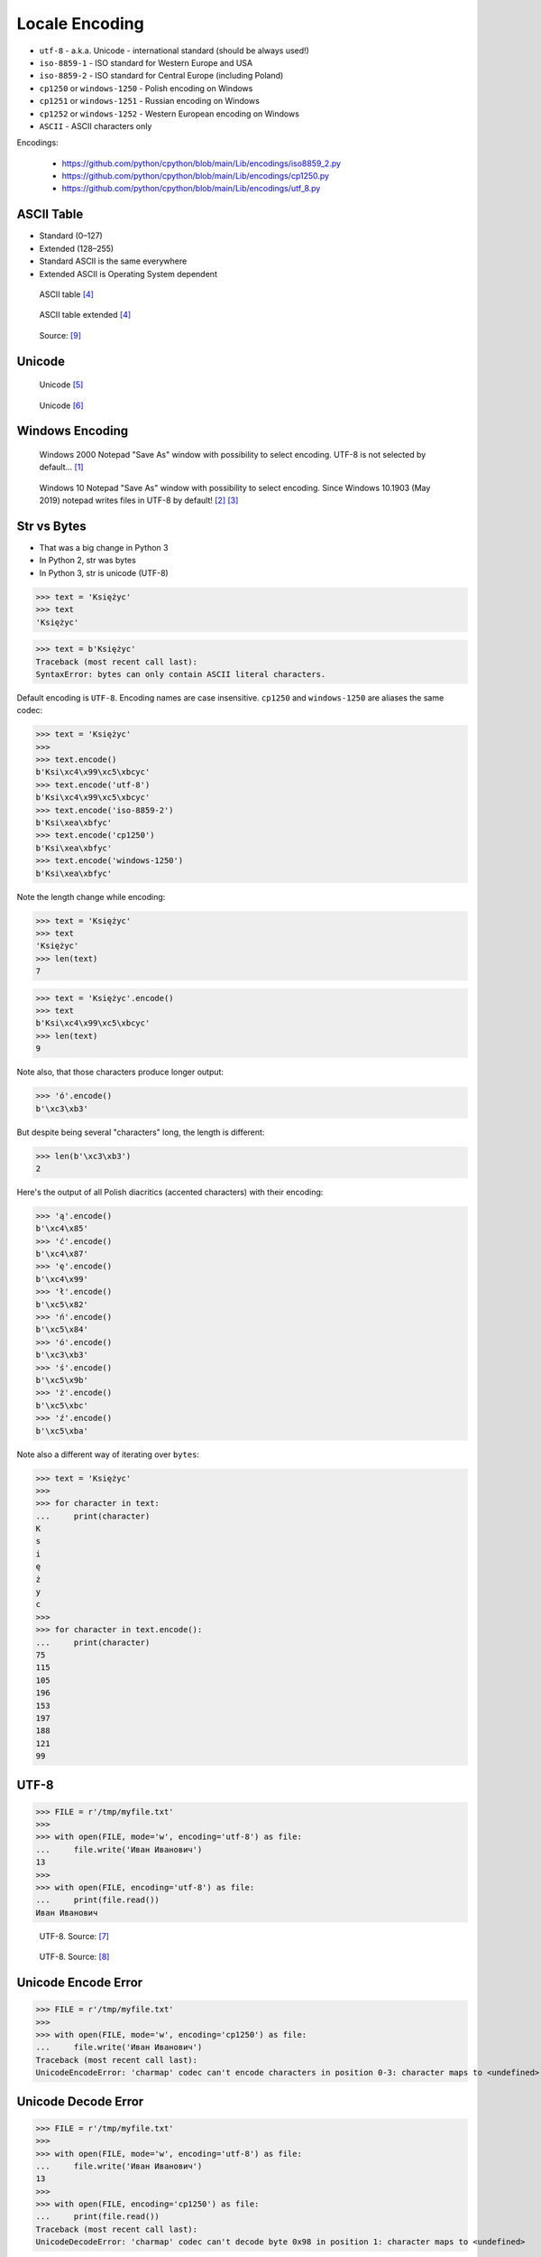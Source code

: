 .. testsetup::

    from pathlib import Path
    Path('/tmp/myfile.txt').unlink(missing_ok=True)


Locale Encoding
===============
* ``utf-8`` - a.k.a. Unicode - international standard (should be always used!)
* ``iso-8859-1`` - ISO standard for Western Europe and USA
* ``iso-8859-2`` - ISO standard for Central Europe (including Poland)
* ``cp1250`` or ``windows-1250`` - Polish encoding on Windows
* ``cp1251`` or ``windows-1251`` - Russian encoding on Windows
* ``cp1252`` or ``windows-1252`` - Western European encoding on Windows
* ``ASCII`` - ASCII characters only

Encodings:

    * https://github.com/python/cpython/blob/main/Lib/encodings/iso8859_2.py
    * https://github.com/python/cpython/blob/main/Lib/encodings/cp1250.py
    * https://github.com/python/cpython/blob/main/Lib/encodings/utf_8.py


ASCII Table
-----------
* Standard (0–127)
* Extended (128–255)
* Standard ASCII is the same everywhere
* Extended ASCII is Operating System dependent

.. figure:: img/locale-encoding-ascii-std.png

    ASCII table [#asciioreilly]_

.. figure:: img/locale-encoding-ascii-ext.png

    ASCII table extended [#asciioreilly]_

.. figure:: img/locale-encoding-ascii-all.jpg

    Source: [#ascii2]_


Unicode
-------
.. figure:: img/locale-encoding-unicode2.png

    Unicode [#gammon]_

.. figure:: img/locale-encoding-unicode3.png

    Unicode [#ilovefreesoftware]_


Windows Encoding
----------------
.. figure:: img/locale-encoding-windows2000-notepad-saveas.png

    Windows 2000 Notepad "Save As" window with possibility to select encoding. UTF-8 is not selected by default... [#Windows2000]_

.. figure:: img/locale-encoding-windows10-notepad-saveas.png

    Windows 10 Notepad "Save As" window with possibility to select encoding. Since Windows 10.1903 (May 2019) notepad writes files in UTF-8 by default! [#Windows10]_ [#Microsoft]_


Str vs Bytes
------------
* That was a big change in Python 3
* In Python 2, str was bytes
* In Python 3, str is unicode (UTF-8)

>>> text = 'Księżyc'
>>> text
'Księżyc'

>>> text = b'Księżyc'
Traceback (most recent call last):
SyntaxError: bytes can only contain ASCII literal characters.

Default encoding is ``UTF-8``. Encoding names are case insensitive.
``cp1250`` and ``windows-1250`` are aliases the same codec:

>>> text = 'Księżyc'
>>>
>>> text.encode()
b'Ksi\xc4\x99\xc5\xbcyc'
>>> text.encode('utf-8')
b'Ksi\xc4\x99\xc5\xbcyc'
>>> text.encode('iso-8859-2')
b'Ksi\xea\xbfyc'
>>> text.encode('cp1250')
b'Ksi\xea\xbfyc'
>>> text.encode('windows-1250')
b'Ksi\xea\xbfyc'

Note the length change while encoding:

>>> text = 'Księżyc'
>>> text
'Księżyc'
>>> len(text)
7

>>> text = 'Księżyc'.encode()
>>> text
b'Ksi\xc4\x99\xc5\xbcyc'
>>> len(text)
9

Note also, that those characters produce longer output:

>>> 'ó'.encode()
b'\xc3\xb3'

But despite being several "characters" long, the length is different:

>>> len(b'\xc3\xb3')
2

Here's the output of all Polish diacritics (accented characters) with their encoding:

>>> 'ą'.encode()
b'\xc4\x85'
>>> 'ć'.encode()
b'\xc4\x87'
>>> 'ę'.encode()
b'\xc4\x99'
>>> 'ł'.encode()
b'\xc5\x82'
>>> 'ń'.encode()
b'\xc5\x84'
>>> 'ó'.encode()
b'\xc3\xb3'
>>> 'ś'.encode()
b'\xc5\x9b'
>>> 'ż'.encode()
b'\xc5\xbc'
>>> 'ź'.encode()
b'\xc5\xba'

Note also a different way of iterating over ``bytes``:

>>> text = 'Księżyc'
>>>
>>> for character in text:
...     print(character)
K
s
i
ę
ż
y
c
>>>
>>> for character in text.encode():
...     print(character)
75
115
105
196
153
197
188
121
99


UTF-8
-----
>>> FILE = r'/tmp/myfile.txt'
>>>
>>> with open(FILE, mode='w', encoding='utf-8') as file:
...     file.write('Иван Иванович')
13
>>>
>>> with open(FILE, encoding='utf-8') as file:
...     print(file.read())
Иван Иванович


.. figure:: img/locale-encoding-utf.png

    UTF-8. Source: [#unicode1]_

.. figure:: img/locale-encoding-utf2.jpg

    UTF-8. Source: [#unicode2]_


Unicode Encode Error
--------------------
>>> FILE = r'/tmp/myfile.txt'
>>>
>>> with open(FILE, mode='w', encoding='cp1250') as file:
...     file.write('Иван Иванович')
Traceback (most recent call last):
UnicodeEncodeError: 'charmap' codec can't encode characters in position 0-3: character maps to <undefined>


Unicode Decode Error
--------------------
>>> FILE = r'/tmp/myfile.txt'
>>>
>>> with open(FILE, mode='w', encoding='utf-8') as file:
...     file.write('Иван Иванович')
13
>>>
>>> with open(FILE, encoding='cp1250') as file:
...     print(file.read())
Traceback (most recent call last):
UnicodeDecodeError: 'charmap' codec can't decode byte 0x98 in position 1: character maps to <undefined>


Escape Characters
-----------------
* ``\r\n`` - is used on windows
* ``\n`` - is used everywhere else
* More information in `Builtin Printing`
* Learn more at https://en.wikipedia.org/wiki/List_of_Unicode_characters

.. figure:: img/type-machine.jpg

    Why we have '\\r\\n' on Windows?

.. figure:: img/type-machine.gif

Frequently used escape characters:

    * ``\n`` - New line (ENTER)
    * ``\t`` - Horizontal Tab (TAB)
    * ``\'`` - Single quote ``'`` (escape in single quoted strings)
    * ``\"`` - Double quote ``"`` (escape in double quoted strings)
    * ``\\`` - Backslash ``\`` (to indicate, that this is not escape char)

Less frequently used escape characters:

    * ``\a`` - Bell (BEL)
    * ``\b`` - Backspace (BS)
    * ``\f`` - New page (FF - Form Feed)
    * ``\v`` - Vertical Tab (VT)
    * ``\uF680`` - Character with 16-bit (2 bytes) hex value ``F680``
    * ``\U0001F680`` - Character with 32-bit (4 bytes) hex value ``0001F680``
    * ``\o755`` - ASCII character with octal value ``755``
    * ``\x1F680`` - ASCII character with hex value ``1F680``

Emoticons:

>>> print('\U0001F680')
🚀

>>> a = '\U0001F9D1'  # 🧑
>>> b = '\U0000200D'  # ''
>>> c = '\U0001F680'  # 🚀
>>>
>>> astronaut = a + b + c
>>> print(astronaut)
🧑‍🚀


References
----------
.. [#Windows2000] redhotwords.com. Windows 2000 Notepad. http://redhotwords.com/assets/Uninotepadunicode.png
.. [#Windows10] digitalcitizen.life. Windows 10 Notepad. https://www.digitalcitizen.life/sites/default/files/gdrive/windows_notepad/notepad_10.png
.. [#Microsoft] https://docs.microsoft.com/en-us/windows/whats-new/whats-new-windows-10-version-1903
.. [#asciioreilly] https://www.oreilly.com/library/view/c/9781482214512/K21756_A002.xhtml
.. [#gammon] http://www.gammon.com.au/unicode/gbk.svg.png
.. [#ilovefreesoftware] http://cdn.ilovefreesoftware.com/wp-content/uploads/2016/10/unicode-Character-list-1.png
.. [#unicode1] https://camo.githubusercontent.com/7806142e30089cac76da9fe9fb1c5bbd0521cde6/68747470733a2f2f692e696d6775722e636f6d2f7a414d74436a622e706e67
.. [#unicode2] https://i.pinimg.com/736x/12/e2/37/12e237271c063313762fcafa1cf58e39--web-development-tools.jpg
.. [#ascii2] https://www.keepandshare.com/userpics/r/o/b/e/rt/2019-12/sb/screen_shot_2019_12_01_at_3.26.20_pm-34867850.jpg?ts=1575242835
